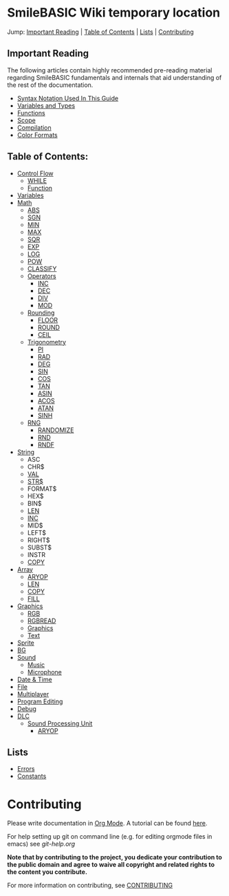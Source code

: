 * SmileBASIC Wiki temporary location
Jump: [[#ImportantReading][Important Reading]] | [[#TableofContents][Table of Contents]] | [[#Lists][Lists]] | [[#Contributing][Contributing]]

** Important Reading
The following articles contain highly recommended pre-reading material regarding SmileBASIC fundamentals and internals that aid understanding of the rest of the documentation.
+ [[/notes/Syntax.org][Syntax Notation Used In This Guide]]
+ [[/Variable/README.org][Variables and Types]]
+ [[/notes/Functions.org][Functions]]
+ [[/notes/Scope.org][Scope]]
+ [[/notes/Compiler.org][Compilation]]
+ [[/notes/Colors.org][Color Formats]]

** Table of Contents:
+ [[/Control/][Control Flow]]
	- [[/Control/WHILE.org][WHILE]]
	- [[/Control/FUNCTION/][Function]]
+ [[/Variable/][Variables]]
+ [[/Math/][Math]]
	- [[/Math/ABS.org][ABS]]
	- [[/Math/SGN.org][SGN]]
	- [[/Math/MIN.org][MIN]]
	- [[/Math/MAX.org][MAX]]
	- [[/Math/SQR.org][SQR]]
	- [[/Math/EXP.org][EXP]]
	- [[/Math/LOG.org][LOG]]
	- [[/Math/POW.org][POW]]
	- [[/Math/CLASSIFY.org][CLASSIFY]]
	- [[/Math/Operators/][Operators]]
		- [[/Math/Operators/INC.org][INC]]
		- [[/Math/Operators/DEC.org][DEC]]
		- [[/Math/Operators/DIV.org][DIV]]
		- [[/Math/Operators/MOD.org][MOD]]
	- [[/Math/Rounding/][Rounding]]
		- [[/Math/Rounding/FLOOR.org][FLOOR]]
		- [[/Math/Rounding/ROUND.org][ROUND]]
		- [[/Math/Rounding/CEIL.org][CEIL]]
	- [[/Math/TRIG/][Trigonometry]]
		- [[/Math/TRIG/PI.org][PI]]
		- [[/Math/TRIG/RAD.org][RAD]]
		- [[/Math/TRIG/DEG.org][DEG]]
		- [[/Math/TRIG/SIN.org][SIN]]
		- [[/Math/TRIG/COS.org][COS]]
		- [[/Math/TRIG/TAN.org][TAN]]
		- [[/Math/TRIG/ASIN.org][ASIN]]
		- [[/Math/TRIG/ACOS.org][ACOS]]
		- [[/Math/TRIG/ATAN.org][ATAN]]
		- [[/Math/TRIG/SINH.org][SINH]]
	- [[/Math/RNG/][RNG]]
		- [[/Math/RNG/RANDOMIZE.org][RANDOMIZE]]
		- [[/Math/RNG/RND.org][RND]]
		- [[/Math/RNG/RNDF.org][RNDF]]
+ [[/String/][String]]
	- ASC
	- CHR$
	- [[/String/VAL.org][VAL]]
	- [[/String/STR$.org][STR$]]
	- FORMAT$
	- HEX$
	- BIN$
	- [[/Array/LEN.org][LEN]]
	- [[/Math/Operators/INC.org][INC]]
	- MID$
	- LEFT$
	- RIGHT$
	- SUBST$
	- INSTR
	- [[/Array/COPY.org][COPY]]
+ [[/Array/][Array]]
	- [[/DLC/SoundPROCESSING/ARYOP.org][ARYOP]]
	- [[/Array/LEN.org][LEN]]
	- [[/Array/COPY.org][COPY]]
	- [[/Array/FILL.org][FILL]]
+ [[/Graphics/][Graphics]]
	- [[/Graphics/RGB.org][RGB]]
	- [[/Graphics/RGBREAD.org][RGBREAD]]
	- [[/Graphics/GRP][Graphics]]
	- [[/Graphics/Text][Text]]
+ [[/Sprite/][Sprite]]
+ [[/BG/][BG]]
+ [[/Sound/][Sound]]
	- [[/Sound/Music/][Music]]
	- [[/Sound/Microphone/][Microphone]]
+ [[/Time/][Date & Time]]
+ [[/File/][File]]
+ [[/Multiplayer/][Multiplayer]]
+ [[/Program/][Program Editing]]
+ [[/Debug/][Debug]]
+ [[/DLC/][DLC]]
	- [[/DLC/SoundProcessing/][Sound Processing Unit]]
		* [[/DLC/SoundProcessing/ARYOP.org][ARYOP]]
** Lists
+ [[/Error.org][Errors]]
+ [[/Constants.org][Constants]]

* Contributing
Please write documentation in [[https://orgmode.org/manual/index.html#Top][Org Mode]].  
A tutorial can be found [[https://github.com/y-ack/puchikon-no-hata/blob/master/org-help.org][here]].

For help setting up git on command line (e.g. for editing orgmode files in emacs) see [[git-help.org]]

*Note that by contributing to the project, you dedicate your contribution to the public domain and agree to waive all copyright and related rights to the content you contribute.*

For more information on contributing, see [[/CONTRIBUTING.org][CONTRIBUTING]]
